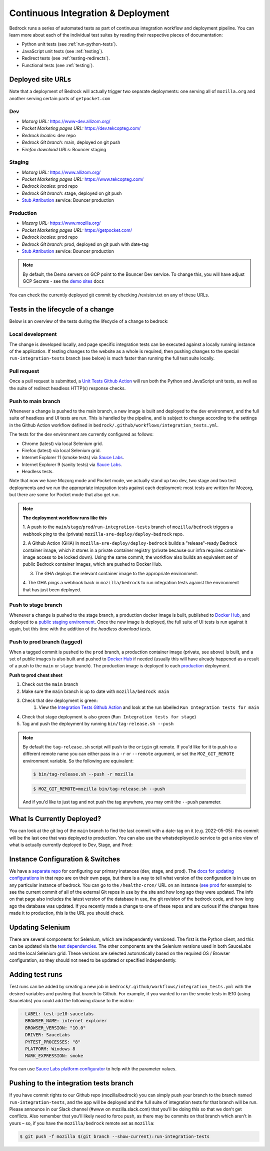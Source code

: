 .. This Source Code Form is subject to the terms of the Mozilla Public
.. License, v. 2.0. If a copy of the MPL was not distributed with this
.. file, You can obtain one at https://mozilla.org/MPL/2.0/.

.. _pipeline:

===================================
Continuous Integration & Deployment
===================================

Bedrock runs a series of automated tests as part of continuous integration workflow and
deployment pipeline. You can learn more about each of the individual test suites
by reading their respective pieces of documentation:

* Python unit tests (see :ref:`run-python-tests`).
* JavaScript unit tests (see :ref:`testing`).
* Redirect tests (see :ref:`testing-redirects`).
* Functional tests (see :ref:`testing`).

Deployed site URLs
------------------

Note that a deployment of Bedrock will actually trigger two separate deployments:
one serving all of ``mozilla.org`` and another serving certain parts of ``getpocket.com``

Dev
~~~
- *Mozorg URL:* https://www-dev.allizom.org/
- *Pocket Marketing pages URL:* https://dev.tekcopteg.com/
- *Bedrock locales:* dev repo
- *Bedrock Git branch:* main, deployed on git push
- *Firefox download URLs:* Bouncer staging

Staging
~~~~~~~
- *Mozorg URL:* https://www.allizom.org/
- *Pocket Marketing pages URL:* https://www.tekcopteg.com/
- *Bedrock locales:* prod repo
- *Bedrock Git branch:* stage, deployed on git push
- `Stub Attribution`_ service: Bouncer production

Production
~~~~~~~~~~
- *Mozorg URL:* https://www.mozilla.org/
- *Pocket Marketing pages URL:* https://getpocket.com/
- *Bedrock locales:* prod repo
- *Bedrock Git branch:* prod, deployed on git push with date-tag
- `Stub Attribution`_ service: Bouncer production

.. note::
    By default, the Demo servers on GCP point to the Bouncer Dev service. 
    To change this, you will have adjust GCP Secrets - see the `demo sites`_ docs


You can check the currently deployed git commit by checking /revision.txt on any of these URLs.

Tests in the lifecycle of a change
----------------------------------

Below is an overview of the tests during the lifecycle of a change to bedrock:

Local development
~~~~~~~~~~~~~~~~~

The change is developed locally, and page specific integration tests can be executed against a
locally running instance of the application. If testing changes to the website as a whole is
required, then pushing changes to the special ``run-integration-tests`` branch (see below) is
much faster than running the full test suite locally.

Pull request
~~~~~~~~~~~~

Once a pull request is submitted, a `Unit Tests Github Action`_ will run both the Python and JavaScript
unit tests, as well as the suite of redirect headless HTTP(s) response checks.

Push to main branch
~~~~~~~~~~~~~~~~~~~

Whenever a change is pushed to the main branch, a new image is built and deployed to the
dev environment, and the full suite of headless and UI tests are run. This is handled by the
pipeline, and is subject to change according to the settings in the Github Action workflow
defined in ``bedrock/.github/workflows/integration_tests.yml``.

The tests for the dev environment are currently configured as follows:

- Chrome (latest) via local Selenium grid.
- Firefox (latest) via local Selenium grid.
- Internet Explorer 11 (smoke tests) via `Sauce Labs`_.
- Internet Explorer 9 (sanity tests) via `Sauce Labs`_.
- Headless tests.

Note that now we have Mozorg mode and Pocket mode, we actually stand up two dev, two stage
and two test deployments and we run the appropriate integration tests against each deployment:
most tests are written for Mozorg, but there are some for Pocket mode that also get run.

.. note::

    **The deployment workflow runs like this**

    1. A push to the ``main``/``stage``/``prod``/``run-integration-tests`` branch
    of ``mozilla/bedrock`` triggers a webhook ping to the (private)
    ``mozilla-sre-deploy/deploy-bedrock`` repo.

    2. A Github Action (GHA) in ``mozilla-sre-deploy/deploy-bedrock`` builds a
    "release"-ready Bedrock container image, which it stores in a private container
    registry (private because our infra requires container-image
    access to be locked down). Using the same commit, the workflow also builds
    an equivalent set of public Bedrock container images, which are pushed to
    Docker Hub.

    3. The GHA deploys the relevant container image to the appropriate environment.

    4. The GHA pings a webhook back in ``mozilla/bedrock`` to run integration
    tests against the environment that has just been deployed.

Push to stage branch
~~~~~~~~~~~~~~~~~~~~~

Whenever a change is pushed to the stage branch, a production docker image is built, published to
`Docker Hub`_, and deployed to a `public staging environment`_. Once the new image is deployed, the
full suite of UI tests is run against it again, but this time with the addition of the `headless
download tests`.

.. _tagged-commit:

Push to prod branch (tagged)
~~~~~~~~~~~~~~~~~~~~~~~~~~~~

When a tagged commit is pushed to the ``prod`` branch, a production container image
(private, see above) is built, and a set of public images is also built and
pushed to `Docker Hub`_ if needed (usually this will have already happened as
a result of a push to the ``main`` or ``stage`` branch). The production image
is deployed to each `production`_ deployment.

**Push to prod cheat sheet**

#. Check out the ``main`` branch
#. Make sure the ``main`` branch is up to date with ``mozilla/bedrock main``
#. Check that dev deployment is green:
    #. View the `Integration Tests Github Action`_ and look at the run labelled ``Run Integration tests for main``
#. Check that stage deployment is also green (``Run Integration tests for stage``)
#. Tag and push the deployment by running ``bin/tag-release.sh --push``

.. note::

    By default the ``tag-release.sh`` script will push to the ``origin`` git remote. If you'd
    like for it to push to a different remote name you can either pass in a ``-r`` or
    ``--remote`` argument, or set the ``MOZ_GIT_REMOTE`` environment variable. So the following
    are equivalent:

    .. code-block:: bash

        $ bin/tag-release.sh --push -r mozilla

    .. code-block:: bash

        $ MOZ_GIT_REMOTE=mozilla bin/tag-release.sh --push

    And if you'd like to just tag and not push the tag anywhere, you may omit the ``--push``
    parameter.


What Is Currently Deployed?
---------------------------

You can look at the git log of the ``main`` branch to find the last commit with a date-tag on it (e.g. 2022-05-05):
this commit will be the last one that was deployed to production. You can also use the whatsdeployed.io service to get
a nice view of what is actually currently deployed to Dev, Stage, and Prod:

.. image:: https://img.shields.io/badge/whatsdeployed-dev,stage,prod-green.svg
    :target: https://whatsdeployed.io/s/RuO/mozilla/bedrock


Instance Configuration & Switches
---------------------------------

We have a `separate repo <https://github.com/mozmeao/www-config>`_ for configuring our primary instances (dev, stage, and prod).
The `docs for updating configurations <https://mozmeao.github.io/www-config/>`_ in that repo are on their own page,
but there is a way to tell what version of the configuration is in use on any particular instance of bedrock.
You can go to the ``/healthz-cron/`` URL on an instance (`see prod <https://www.mozilla.org/healthz-cron/>`_ for example) to see the current
commit of all of the external Git repos in use by the site and how long ago they were updated. The info on that page also includes the latest
version of the database in use, the git revision of the bedrock code, and how long ago the database was updated. If you recently made
a change to one of these repos and are curious if the changes have made it to production, this is the URL you should check.

Updating Selenium
-----------------

There are several components for Selenium, which are independently versioned. The first is the Python client,
and this can be updated via the `test dependencies`_. The other components are the Selenium versions used in
both SauceLabs and the local Selenium grid. These versions are selected automatically based on the
required OS / Browser configuration, so they should not need to be updated or specified independently.

Adding test runs
----------------

Test runs can be added by creating a new job in ``bedrock/.github/workflows/integration_tests.yml``
with the desired variables and pushing that branch to Github.
For example, if you wanted to run the smoke tests in IE10 (using Saucelabs) you could add the
following clause to the matrix:

.. code-block:: yaml

    - LABEL: test-ie10-saucelabs
      BROWSER_NAME: internet explorer
      BROWSER_VERSION: "10.0"
      DRIVER: SauceLabs
      PYTEST_PROCESSES: "8"
      PLATFORM: Windows 8
      MARK_EXPRESSION: smoke

You can use `Sauce Labs platform configurator`_ to help with the parameter values.

Pushing to the integration tests branch
---------------------------------------

If you have commit rights to our Github repo (mozilla/bedrock) you can simply push
your branch to the branch named ``run-integration-tests``, and the app will be deployed
and the full suite of integration tests for that branch will be run. Please announce in
our Slack channel (#www on mozilla.slack.com) that you'll be doing this so
that we don't get conflicts. Also remember that you'll likely need to force push, as there
may be commits on that branch which aren't in yours – so, if you have the
``mozilla/bedrock`` remote set as ``mozilla``:

.. code-block:: bash

    $ git push -f mozilla $(git branch --show-current):run-integration-tests


.. _Unit Tests Github Action: https://github.com/mozilla/bedrock/actions/workflows/pull_request_tests.yml
.. _Integration Tests Github Action: https://github.com/mozilla/bedrock/actions/workflows/integration_tests.yml
.. _Sauce Labs: https://saucelabs.com/
.. _test dependencies: https://github.com/mozilla/bedrock/blob/main/requirements/dev.txt
.. _Selenium Docker versions: https://hub.docker.com/r/selenium/hub/tags/
.. _Sauce Labs platform configurator: https://wiki.saucelabs.com/display/DOCS/Platform+Configurator/
.. _public staging environment: https://www.allizom.org
.. _Docker Hub: https://hub.docker.com/r/mozmeao/bedrock/tags
.. _production: https://www.mozilla.org
.. _demo sites: https://bedrock.readthedocs.io/en/latest/contribute.html#demo-sites
.. _Stub Attribution: https://bedrock.readthedocs.io/en/latest/attribution/0002-firefox-desktop.html
